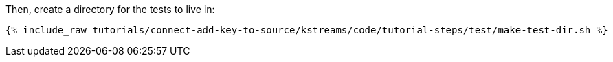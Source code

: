 Then, create a directory for the tests to live in:

+++++
<pre class="snippet"><code class="shell">{% include_raw tutorials/connect-add-key-to-source/kstreams/code/tutorial-steps/test/make-test-dir.sh %}</code></pre>
+++++
